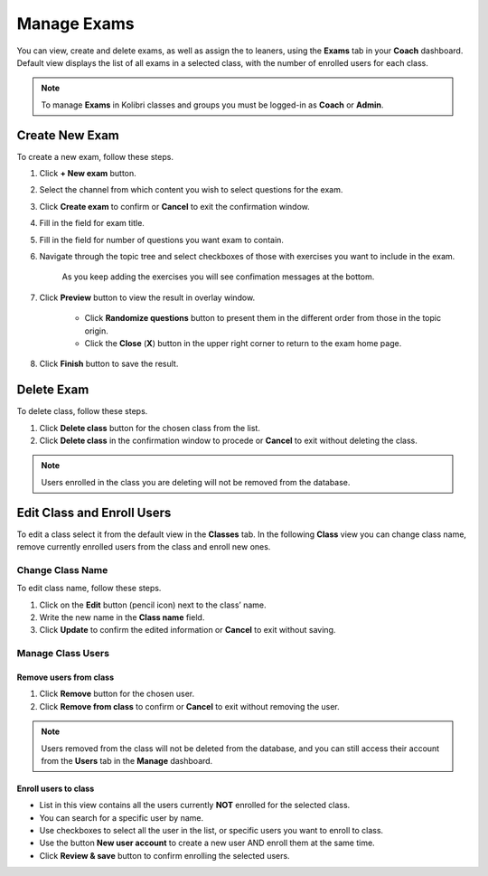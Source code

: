 
.. _manage_exams:

Manage Exams
~~~~~~~~~~~~

You can view, create and delete exams, as well as assign the to leaners, using the **Exams** tab in your **Coach** dashboard. Default view displays the list of all exams in a selected class, with the number of enrolled users for each class. 

.. image:: img/manage-exams.png
  :alt: manage exams home page

.. note::
  To manage **Exams** in Kolibri classes and groups you must be logged-in as **Coach** or **Admin**.


Create New Exam
---------------

To create a new exam, follow these steps.

#. Click **+ New exam** button.
#. Select the channel from which content you wish to select questions for the exam.
#. Click **Create exam** to confirm or **Cancel** to exit the confirmation window.
#. Fill in the field for exam title.
#. Fill in the field for number of questions you want exam to contain.
#. Navigate through the topic tree and select checkboxes of those with exercises you want to include in the exam.

    .. image:: img/add-content-exam.png
      :alt: add content to your exam

    
    As you keep adding the exercises you will see confimation messages at the bottom.

#. Click **Preview** button to view the result in overlay window.

    .. image:: img/preview-exam.png
      :alt: preview the content of your exam

    
    * Click **Randomize questions** button to present them in the different order from those in the topic origin. 
    * Click the **Close** (**X**) button in the upper right corner to return to the exam home page.

#. Click **Finish** button to save the result.





Delete Exam
------------

To delete class, follow these steps.

#. Click **Delete class** button for the chosen class from the list.
#. Click **Delete class** in the confirmation window to procede or **Cancel** to exit without deleting the class. 

.. image:: img/add-content-exam.png
  :alt: delete class

.. note::
  Users enrolled in the class you are deleting will not be removed from the database.


Edit Class and Enroll Users
---------------------------

To edit a class select it from the default view in the **Classes** tab. In the following **Class** view you can change class name, remove currently enrolled users from the class and enroll new ones. 

Change Class Name
*****************

To edit class name, follow these steps.

#. Click on the **Edit** button (pencil icon) next to the class’ name.
#. Write the new name in the **Class name** field. 
#. Click **Update** to confirm the edited information or **Cancel** to exit without saving.

.. image:: img/change_class_name.png
  :alt: change class name


Manage Class Users
******************

Remove users from class
+++++++++++++++++++++++

#. Click **Remove** button for the chosen user.
#. Click **Remove from class** to confirm or **Cancel** to exit without removing the user.

.. image:: img/remove_user_from_class.png
  :alt: remove user from class

.. note::
  Users removed from the class will not be deleted from the database, and you can still access their account from the **Users** tab in the **Manage** dashboard.


.. _enroll_new_users_class:

Enroll users to class
+++++++++++++++++++++

.. image:: img/add_users_to_class.png
  :alt: add users to class

* List in this view contains all the users currently **NOT** enrolled for the selected class.
* You can search for a specific user by name.
* Use checkboxes to select all the user in the list, or specific users you want to enroll to class.
* Use the button **New user account** to create a new user AND enroll them at the same time.
* Click **Review & save** button to confirm enrolling the selected users.

.. image:: img/confirm_add_users_to_class.png
  :alt: confirm enrollment of usersto class

